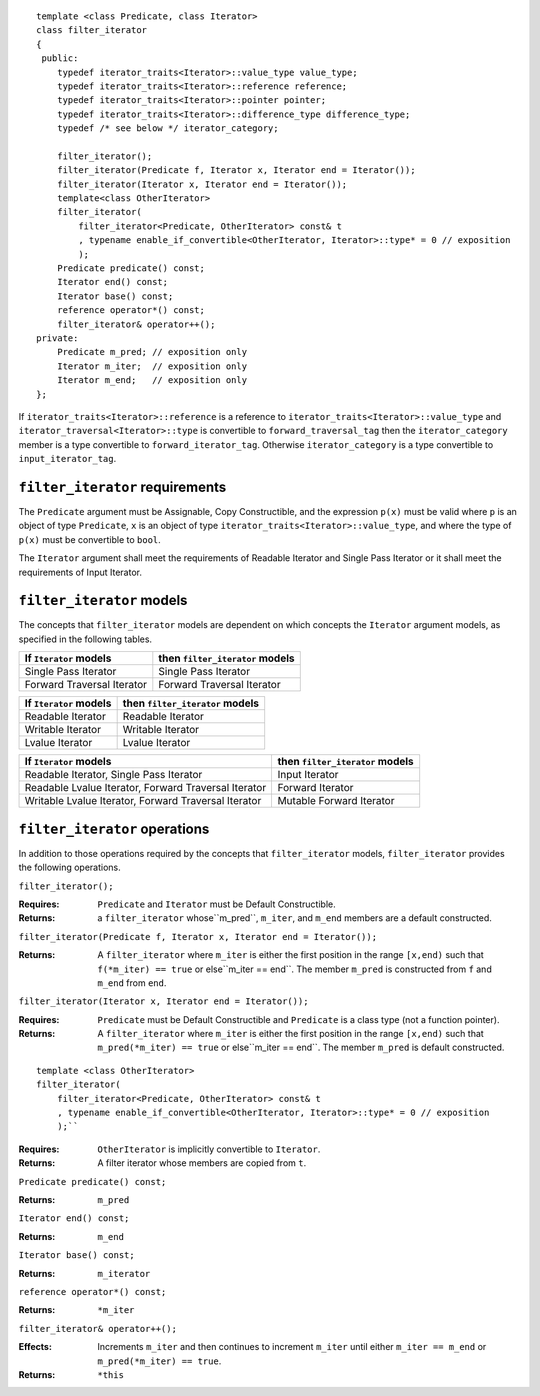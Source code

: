 ::

  template <class Predicate, class Iterator>
  class filter_iterator
  {
   public:
      typedef iterator_traits<Iterator>::value_type value_type;
      typedef iterator_traits<Iterator>::reference reference;
      typedef iterator_traits<Iterator>::pointer pointer;
      typedef iterator_traits<Iterator>::difference_type difference_type;
      typedef /* see below */ iterator_category;

      filter_iterator();
      filter_iterator(Predicate f, Iterator x, Iterator end = Iterator());
      filter_iterator(Iterator x, Iterator end = Iterator());
      template<class OtherIterator>
      filter_iterator(
          filter_iterator<Predicate, OtherIterator> const& t
          , typename enable_if_convertible<OtherIterator, Iterator>::type* = 0 // exposition
          );
      Predicate predicate() const;
      Iterator end() const;
      Iterator base() const;
      reference operator*() const;
      filter_iterator& operator++();
  private:
      Predicate m_pred; // exposition only
      Iterator m_iter;  // exposition only
      Iterator m_end;   // exposition only
  };


If ``iterator_traits<Iterator>::reference`` is a reference to
``iterator_traits<Iterator>::value_type`` and
``iterator_traversal<Iterator>::type`` is convertible to
``forward_traversal_tag`` then the ``iterator_category`` member is a
type convertible to ``forward_iterator_tag``.  Otherwise
``iterator_category`` is a type convertible to
``input_iterator_tag``.

.. In that last case, I think the implementation produces a tag
   convertible to both input and output, which seems wrong. -JGS


``filter_iterator`` requirements
................................

The ``Predicate`` argument must be Assignable, Copy Constructible, and
the expression ``p(x)`` must be valid where ``p`` is an object of type
``Predicate``, ``x`` is an object of type
``iterator_traits<Iterator>::value_type``, and where the type of
``p(x)`` must be convertible to ``bool``.

The ``Iterator`` argument shall meet the requirements of Readable
Iterator and Single Pass Iterator or it shall meet the requirements of
Input Iterator.



``filter_iterator`` models
..........................

The concepts that ``filter_iterator`` models are dependent on which
concepts the ``Iterator`` argument models, as specified in the
following tables.

+-----------------------------+----------------------------------------------------------+
| If ``Iterator`` models      | then ``filter_iterator`` models                          |
+=============================+==========================================================+
| Single Pass Iterator        | Single Pass Iterator                                     |
+-----------------------------+----------------------------------------------------------+
| Forward Traversal Iterator  | Forward Traversal Iterator                               |
+-----------------------------+----------------------------------------------------------+

+--------------------------------+----------------------------------------------+
| If ``Iterator`` models         | then ``filter_iterator`` models              |
+================================+==============================================+
| Readable Iterator              | Readable Iterator                            |
+--------------------------------+----------------------------------------------+
| Writable Iterator              | Writable Iterator                            |
+--------------------------------+----------------------------------------------+
| Lvalue Iterator                | Lvalue Iterator                              |
+--------------------------------+----------------------------------------------+

+-------------------------------------------------------+---------------------------------+
| If ``Iterator`` models                                | then ``filter_iterator`` models |
+=======================================================+=================================+
| Readable Iterator, Single Pass Iterator               | Input Iterator                  |
+-------------------------------------------------------+---------------------------------+
| Readable Lvalue Iterator, Forward Traversal Iterator  | Forward Iterator                |
+-------------------------------------------------------+---------------------------------+
| Writable Lvalue Iterator, Forward Traversal Iterator  | Mutable Forward Iterator        |
+-------------------------------------------------------+---------------------------------+


``filter_iterator`` operations
..............................

In addition to those operations required by the concepts that
``filter_iterator`` models, ``filter_iterator`` provides the following
operations.


``filter_iterator();``

:Requires: ``Predicate`` and ``Iterator`` must be Default Constructible.
:Returns: a ``filter_iterator`` whose``m_pred``,  ``m_iter``, and ``m_end`` 
  members are a default constructed.


``filter_iterator(Predicate f, Iterator x, Iterator end = Iterator());``

:Returns: A ``filter_iterator`` where ``m_iter`` is either
    the first position in the range ``[x,end)`` such that ``f(*m_iter) == true`` 
    or else``m_iter == end``. The member ``m_pred`` is constructed from
    ``f`` and ``m_end`` from ``end``.



``filter_iterator(Iterator x, Iterator end = Iterator());``

:Requires: ``Predicate`` must be Default Constructible and
  ``Predicate`` is a class type (not a function pointer).
:Returns: A ``filter_iterator`` where ``m_iter`` is either
    the first position in the range ``[x,end)`` such that ``m_pred(*m_iter) == true`` 
    or else``m_iter == end``. The member ``m_pred`` is default constructed.


::

    template <class OtherIterator>
    filter_iterator(
        filter_iterator<Predicate, OtherIterator> const& t
        , typename enable_if_convertible<OtherIterator, Iterator>::type* = 0 // exposition
        );``

:Requires: ``OtherIterator`` is implicitly convertible to ``Iterator``.
:Returns: A filter iterator whose members are copied from ``t``.


``Predicate predicate() const;``

:Returns: ``m_pred``


``Iterator end() const;``

:Returns: ``m_end``


``Iterator base() const;``

:Returns: ``m_iterator``



``reference operator*() const;``

:Returns: ``*m_iter``


``filter_iterator& operator++();``

:Effects: Increments ``m_iter`` and then continues to
  increment ``m_iter`` until either ``m_iter == m_end``
  or ``m_pred(*m_iter) == true``.
:Returns: ``*this``  
